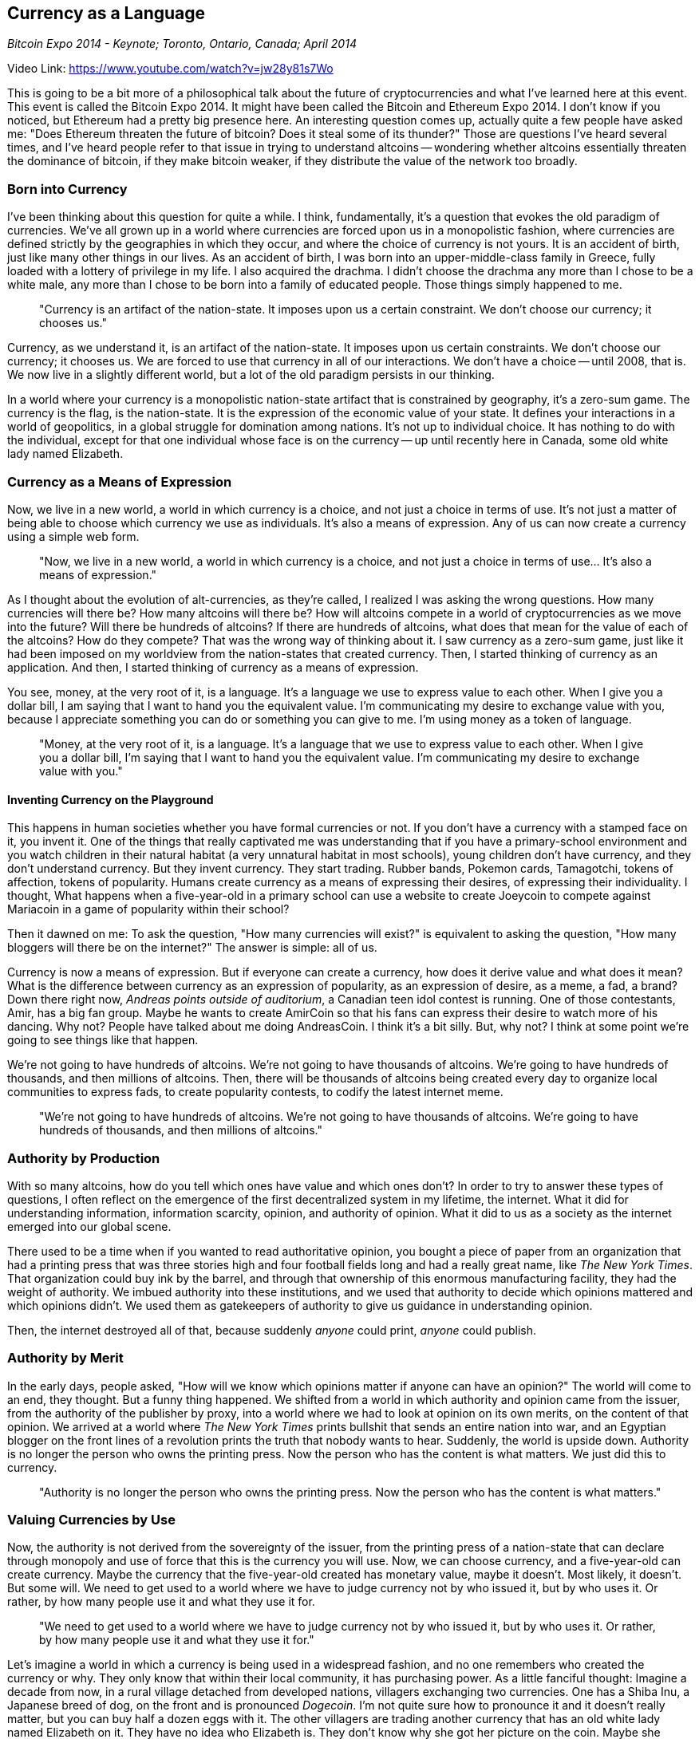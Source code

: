 == Currency as a Language

_Bitcoin Expo 2014 - Keynote; Toronto, Ontario, Canada; April 2014_

Video Link: https://www.youtube.com/watch?v=jw28y81s7Wo

This is going to be a bit more of a philosophical talk about the future of cryptocurrencies and what I've learned here at this event. This event is called the Bitcoin Expo 2014. It might have been called the Bitcoin and Ethereum Expo 2014. I don't know if you noticed, but Ethereum had a pretty big presence here. ((("ethereum"))) ((("altcoins")))An interesting question comes up, actually quite a few people have asked me: "Does Ethereum threaten the future of bitcoin? Does it steal some of its thunder?" Those are questions I've heard several times, and I've heard people refer to that issue in trying to understand altcoins -- wondering whether altcoins essentially threaten the dominance of bitcoin, if they make bitcoin weaker, if they distribute the value of the network too broadly.

=== Born into Currency
I've been thinking about this question for quite a while. I think, fundamentally, it's a question that evokes the old paradigm of currencies. ((("currency", "paradigm"))) ((("money")))We've all grown up in a world where currencies are forced upon us in a monopolistic fashion, where currencies are defined strictly by the geographies in which they occur, and where the choice of currency is not yours. ((("currency", "choice")))It is an accident of birth, just like many other things in our lives. As an accident of birth, I was born into an upper-middle-class family in Greece, fully loaded with a lottery of privilege in my life. I also acquired the drachma. I didn't choose the drachma any more than I chose to be a white male, any more than I chose to be born into a family of educated people. Those things simply happened to me.

____
"Currency is an artifact of the nation-state. It imposes upon us a certain constraint. We don't choose our currency; it chooses us."
____

Currency, as we understand it, is an artifact of the nation-state. It imposes upon us certain constraints. We don't choose our currency; it chooses us. We are forced to use that currency in all of our interactions. We don't have a choice -- until 2008, that is. We now live in a slightly different world, but a lot of the old paradigm persists in our thinking.

In a world where your currency is a monopolistic nation-state artifact that is constrained by geography, it's a zero-sum game. ((("currency", "zero-sum game")))The currency is the flag, is the nation-state. It is the expression of the economic value of your state. It defines your interactions in a world of geopolitics, in a global struggle for domination among nations. It's not up to individual choice. It has nothing to do with the individual, except for that one individual whose face is on the currency -- up until recently here in Canada, some old white lady named Elizabeth.

=== Currency as a Means of Expression
Now, we live in a new world, a world in which currency is a choice, and not just a choice in terms of use. It's not just a matter of being able to choose which currency we use as individuals. It's also a means of expression. Any of us can now create a currency using a simple web form. ((("currency", "creation")))

____
"Now, we live in a new world, a world in which currency is a choice, and not just a choice in terms of use... It's also a means of expression."
____

As I thought about the evolution of alt-currencies, as they're called, I realized I was asking the wrong questions. How many currencies will there be? How many altcoins will there be? How will altcoins compete in a world of cryptocurrencies as we move into the future? Will there be hundreds of altcoins? If there are hundreds of altcoins, what does that mean for the value of each of the altcoins? How do they compete? That was the wrong way of thinking about it. I saw currency as a zero-sum game, just like it had been imposed on my worldview from the nation-states that created currency. Then, I started thinking of currency as an application. And then, I started thinking of currency as a means of expression. ((("currency", "expression")))

You see, money, at the very root of it, is a language. ((("money", "as a language")))It's a language we use to express value to each other. When I give you a dollar bill, I am saying that I want to hand you the equivalent value. I'm communicating my desire to exchange value with you, because I appreciate something you can do or something you can give to me. I'm using money as a token of language.

____
"Money, at the very root of it, is a language. It's a language that we use to express value to each other. When I give you a dollar bill, I'm saying that I want to hand you the equivalent value. I'm communicating my desire to exchange value with you."
____

==== Inventing Currency on the Playground
This happens in human societies whether you have formal currencies or not. If you don't have a currency with a stamped face on it, you invent it. One of the things that really captivated me was understanding that if you have a primary-school environment and you watch children in their natural habitat (a very unnatural habitat in most schools), young children don't have currency, and they don't understand currency. But they invent currency. They start trading. Rubber bands, Pokemon cards, Tamagotchi, tokens of affection, tokens of popularity. Humans create currency as a means of expressing their desires, of expressing their individuality. I thought, What happens when a five-year-old in a primary school can use a website to create Joeycoin to compete against Mariacoin in a game of popularity within their school?

Then it dawned on me: To ask the question, "How many currencies will exist?" is equivalent to asking the question, "How many bloggers will there be on the internet?" The answer is simple: all of us. ((("altcoins")))

Currency is now a means of expression. But if everyone can create a currency, how does it derive value and what does it mean? What is the difference between currency as an expression of popularity, as an expression of desire, as a meme, a fad, a brand? Down there right now, _Andreas points outside of auditorium_, a Canadian teen idol contest is running. One of those contestants, Amir, has a big fan group. Maybe he wants to create AmirCoin so that his fans can express their desire to watch more of his dancing. Why not? People have talked about me doing AndreasCoin. I think it's a bit silly. But, why not? I think at some point we're going to see things like that happen.

We're not going to have hundreds of altcoins. We're not going to have thousands of altcoins. We're going to have hundreds of thousands, and then millions of altcoins. Then, there will be thousands of altcoins being created every day to organize local communities to express fads, to create popularity contests, to codify the latest internet meme.

____
"We're not going to have hundreds of altcoins. We're not going to have thousands of altcoins. We're going to have hundreds of thousands, and then millions of altcoins."
____

=== Authority by Production
With so many altcoins, how do you tell which ones have value and which ones don't? ((("altcoins", "value")))In order to try to answer these types of questions, I often reflect on the emergence of the first decentralized system in my lifetime, the internet. What it did for understanding information, information scarcity, opinion, and authority of opinion. What it did to us as a society as the internet emerged into our global scene.

There used to be a time when if you wanted to read authoritative opinion, you bought a piece of paper from an organization that had a printing press that was three stories high and four football fields long and had a really great name, like _The New York Times_. ((("internet", "printing press")))That organization could buy ink by the barrel, and through that ownership of this enormous manufacturing facility, they had the weight of authority. We imbued authority into these institutions, and we used that authority to decide which opinions mattered and which opinions didn't. ((("authority")))We used them as gatekeepers of authority to give us guidance in understanding opinion.

Then, the internet destroyed all of that, because suddenly _anyone_ could print, _anyone_ could publish. ((("publishing")))

=== Authority by Merit
In the early days, people asked, "How will we know which opinions matter if anyone can have an opinion?" The world will come to an end, they thought. But a funny thing happened. We shifted from a world in which authority and opinion came from the issuer, from the authority of the publisher by proxy, into a world where we had to look at opinion on its own merits, on the content of that opinion. We arrived at a world where _The New York Times_ prints bullshit that sends an entire nation into war, and an Egyptian blogger on the front lines of a revolution prints the truth that nobody wants to hear. Suddenly, the world is upside down. Authority is no longer the person who owns the printing press. Now the person who has the content is what matters. We just did this to currency. ((("authority")))

____
"Authority is no longer the person who owns the printing press. Now the person who has the content is what matters."
____

=== Valuing Currencies by Use
Now, the authority is not derived from the sovereignty of the issuer, from the printing press of a nation-state that can declare through monopoly and use of force that this is the currency you will use. Now, we can choose currency, and a five-year-old can create currency. Maybe the currency that the five-year-old created has monetary value, maybe it doesn't. Most likely, it doesn't. But some will. We need to get used to a world where we have to judge currency not by who issued it, but by who uses it. Or rather, by how many people use it and what they use it for. ((("altcoins", "value"))) ((("currency"))) ((("money")))

____
"We need to get used to a world where we have to judge currency not by who issued it, but by who uses it. Or rather, by how many people use it and what they use it for."
____

Let's imagine a world in which a currency is being used in a widespread fashion, and no one remembers who created the currency or why. They only know that within their local community, it has purchasing power. As a little fanciful thought: Imagine a decade from now, in a rural village detached from developed nations, villagers exchanging two currencies. One has a Shiba Inu, a Japanese breed of dog, on the front and is pronounced _Dogecoin_. I'm not quite sure how to pronounce it and it doesn't really matter, but you can buy half a dozen eggs with it. The other villagers are trading another currency that has an old white lady named Elizabeth on it. They have no idea who Elizabeth is. They don't know why she got her picture on the coin. Maybe she wrote a nice song. Maybe she won Canadian _Teen Idol_. Nobody remembers anymore, but you can buy six eggs with it.

To those people, it doesn't matter who issued the currency; what matters is whether it has purchasing power or not. The currency is now evaluated purely on its monetary basis, because of adoption, because of use. There is one fundamental difference between those two currencies. One has a predictable, stable, algorithmic monetary supply. The other has an old white lady named Elizabeth on it. So, in fact, one of them has some real intrinsic value because it has removed some of the uncertainty of the monetary system from it. The other one doesn't really. ((("currency", "value")))

We need to get ready to live in a world where multiple currencies will coexist.

==== Multiple Currencies Coexist
Currency as a means of expression, currency as a tool of language, is no longer up to the issuer. It is up to us as individuals making a choice to use that currency, and we give it value through our use. We give it value through adoption. We will be surprised by some of the currencies that will emerge from a fad, a joke, perhaps even a sick joke, and will explode into viral consciousness on the internet and then become real monetary powers in use across a broad population.

How do we operate in that kind of world? What does it mean to have competition between currencies if there are millions? What if digital scarcity really applies, but only on a local basis and only in the context of each of these currencies? What if scarcity is not derived from the issuer but is derived in terms of adoption and in terms of the token itself?

____
"Currency as a means of expression, currency as a tool of language, is no longer up to the issuer. It is up to us as individuals making a choice to use that currency, and we give it value through our use."
____

We're going to have currencies for different uses. Already, you have bitcoin that provides a very specific monetary policy. You have Ethereum that can provide a contract platform. There's Namecoin for distributed naming conventions. There are many others, and there will be many others that will solve other problems: protein folding, the search for extraterrestrial life. Maybe we'll have currencies that are better for microtransactions and micropayments with very fast resolution. Maybe we'll have currencies that are better for larger transactions, like real estate. Who knows. If you think of currency as an application, then you realize that it doesn't really matter.

On the internet, email was the granddaddy of them all. Or the grandma of them all. Email, like bitcoin, was the killer app that allowed us all to see the power of decentralized communications and adopt this new platform. ((("email")))It was enough to create utility to spread this network all around the world, but it was only the first app. Then, instant messaging, forums, bulletin boards, Facebook, Twitter. Do you worry that Twitter will destroy email? Do you worry that Facebook will destroy instant messaging? Do you worry that the value of email is eroded somehow by the existence of Twitter? We don't worry about these things because we understand that each one serves a different purpose. Some allow us to express a modality of instantaneous, real-time communication. Some allow us to have asymmetric communication, where using Twitter I can address an audience of thousands and receive real-time feedback without having to have a bi-directional, synchronous communication. Some, like email, allow us to have more long-term, asynchronous communication between people.

What we do is we build interfaces, we build abstractions, we build unifying tools that allow us to use all of these modalities from a single interface and fluidly move from one to the other. So, we can start transmitting a short text message to someone, get into a conversation, convert that to an audio conversation, decide that we want to show them our dog, turn on the video camera, convert it into a video conference, and when we're finished with the conversation, follow up with an email to summarize what we've agreed on. Now we've gone through five different modalities of communication in a single unified interface.

____
"What we do is we build interfaces, we build abstractions, we build unifying tools that allow us to use all of these modalities from a single interface and fluidly move from one to the other."
____

==== Currency as an App
I think that's what's going to happen with currency. We're going to start treating currency as an application, and in order to do that we're going to need interfaces that allow us a unified currency experience, that allow us to have a single wallet with perhaps 150 different currencies in it. ((("Currency", "as an application"))) Because of inventions like sidechains, decentralized exchanges, fluid liquid systems and the complete absence of monopoly, of lock-in, of hostage situations around the currency, we will be able to instantaneously and at very low cost convert from bitcoin to Namecoin to Dogecoin to Ethereum. If we can do that, then it doesn't matter because _we_ won't do that; our unified wallet interface will do that, by trying to see what we're trying to achieve with our currency. If I'm buying a house, it might express my transactional will in the modality of bitcoin because that is the most suitable currency. When I try to name the domain for that house, it will convert some to Namecoin. The contract itself will be paid in ether. When I tip the bartender for the cup of coffee they gave me when I got up that morning, I'll tip them in Doge. My interface will hide all of these differences. ((("altcoins")))

____
"We're going to start treating currency as an application, and in order to do that we're going to need interfaces that allow us a unified currency experience, that allow us to have a single wallet with perhaps 150 different currencies in it."
____

I can see a world in which we can smoothly move between currencies in a multimodal way. There's one other thing that comes out of this, which is the very real possibility that we will abstract value in exchange rate from the actual currency. If we have a multimodal communication system, we no longer need to look at the individual values and exchange rates of all of these commodities, assets, currencies, call them whatever you want.

==== Index Currency
There's a very real possibility we're going to have an index currency: a currency that is not in itself tradable, that has no intrinsic use as a transactional commodity, but instead is only used to express the purchasing power vis-à-vis the various coins in our wallets. ((("currency", "index"))) I may have a thousand unified currency units. You can't buy unified currency units. You can buy bitcoin and then you can tell me how many unified currency units that is. I price everything in unified currency units, and then I pay in Dogecoin or Namecoin or bitcoin or Ether, depending on how I want to use it.

____
"I can see a world in which we can smoothly move between currencies in a multimodal way."
____

We already do this in financial markets. In fact, you can trade S&P 500. You're not buying a single company; what you're buying into is the aggregation of all of the different things that are in the stock market as an expression of the total value of the market. You can then use that meta-instrument in order to price transactions. ((("meta-instrument")))For example, the London Interbank Offered Rate is used as a meta-interest rate to contractually tie things to a global set of interest rates. You don't need to say, "I will buy this at whatever the Bundesbank says." You say, "I'll buy this at LIBOR plus 2," and then you have a stable point of reference for transactions.

I expect we're going to see much of the same with currency. We're probably going to see meta-currencies ((("meta-currencies")))whose only purpose is to aggregate the value in all of our wallets for all of our currencies, and allow us to understand value as an abstraction that exists independently of the currencies in which it's expressed.

=== Choosing Currencies and Communities
So, that's a slightly philosophical perspective. That's why I think it doesn't matter: Ether is not competing with bitcoin; bitcoin is not competing with Litecoin. ((("Ether")))((("Litecoin")))They are all means to express the transactional modality we want to use at any point in time to achieve our goals. With this comes a very important and powerful tool. In the choices we make with these currencies, we are also choosing to align ourselves with a community. ((("currency", "community")))

____
"Adoption is not simply the act of using the currency; it's also attaching oneself to a community that has also chosen to adopt that currency."
____

Adoption is not simply the act of using the currency; it's also attaching oneself to a community that has also chosen to adopt that currency. ((("adoption")))When I choose to adopt bitcoin, I am a believer in a monetary policy of 21 million total coins as a stable source of value. If I choose to adopt Freicoin, I am a believer in an inflationary-basis, demurrage coin that has a negative interest rate, that enforces consumption and discourages hoarding. I am choosing my politics through my currency, and through that choice I am associating myself with a global community that has made the same choice as me, and that is expressing that choice through currency. Just like when I choose an application on the internet to communicate with, I'm also aligning myself with a corresponding community. I don't use Twitter just because it's a convenient communication mechanism. I use Twitter because I also agree with many of the concepts and philosophies of the community of other people who choose to use Twitter.

____
"We have entered the realm of meta-politics, of politics by algorithm, of the ability for global communities to form around a common consensus of politics through the choice of currency."
____

With currency, that choice is a much more powerful political choice. We have entered the realm of meta-politics, of politics by algorithm, of the ability for global communities to form around a common consensus of politics through the choice of currency. ((("Currency", "meta-politics"))) You want inflation? Use an inflationary currency. You're a goldbug? Use a deflationary currency. You want a currency that creates a guaranteed minimum income for the poor?  Use a currency that expresses those politics. You want a currency that puts aside tokens for carbon sequestration?  Use a currency that expresses your green politics. We're going to start seeing communities, politics, and currencies converge and allow us to make these choices. Just like I can support Joeycoin in order to say that Joey is in fact the coolest kid among the five-year-olds, I can support Greencoin because I care about global warming. Or not. I can support Meatcoin if I really really like red meat. Whatever. WorldWideWrestlingCoin, no problem. There'll be one of those, too.

Really, all of these things are forms of expression, and that comes back to the original point: that currency, in the end, is really a form of language. It's a language by which we communicate our expectations and desires of value, and now that we can do it on such a massive scale, now that everyone can create currency, our choices will really matter. We're past the zero-sum game. This isn't about nation-states anymore. This isn't about who adopts bitcoin first or who adopts cryptocurrencies first, because the internet is adopting cryptocurrencies, and the internet is the world's largest economy. It is the first transnational economy, and it needs a transnational currency.

____
"This isn't about nation-states anymore. The internet is the world's largest economy. It is the first transnational economy, and it needs a transnational currency."
____

=== Currency Creates Sovereignty
To summarize, we've inverted the very basic and most fundamental equation of currency. For millenia, until the year 2008, sovereignty defined currency. Sovereignty was the basis upon which currency could be created, and that currency allowed that sovereignty to be expressed. The monopolistic control of currency is the basis of sovereignty. Now, the internet has a currency. The internet is going to use that currency to create sovereignty.((("currency", "sovereignty")))

____
"After 2008, currency creates sovereignty."
____

After 2008, currency creates sovereignty. The internet has its own currency, which means that the internet has purchasing power. Which means the internet has economic freedom. Which means the internet can exert that economic freedom in a post-nationalist way, in a way that ignores borders and makes the nation-state not obsolete, but simply less relevant. When an Egyptian blogger can not only blog about the revolution but also fund that revolution in bitcoin, and they can connect with people from all around the world who share their ideas for self-determination and freedom, they are expressing their own sovereignty as an individual, and they are expressing the sovereignty of their community through the use of that currency.

This is the world we now live in a world in which currencies can coexist, and where currency and its user adoption create sovereignty.

Thank you.
